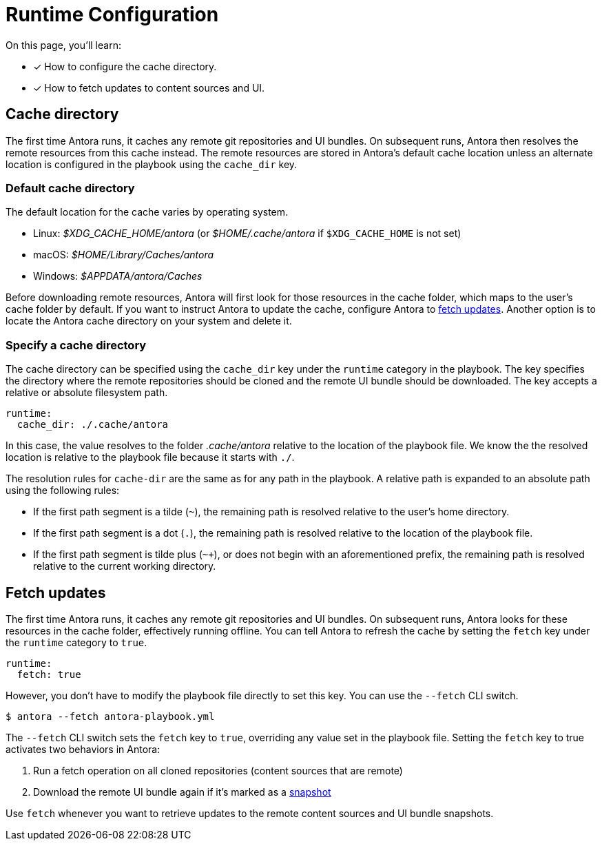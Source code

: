 = Runtime Configuration

On this page, you'll learn:

* [x] How to configure the cache directory.
* [x] How to fetch updates to content sources and UI.

[#cache]
== Cache directory

The first time Antora runs, it caches any remote git repositories and UI bundles.
On subsequent runs, Antora then resolves the remote resources from this cache instead.
The remote resources are stored in Antora's default cache location unless an alternate location is configured in the playbook using the `cache_dir` key.

[#default-cache]
=== Default cache directory

The default location for the cache varies by operating system.

* Linux: [.path]_$XDG_CACHE_HOME/antora_ (or [.path]_$HOME/.cache/antora_ if `$XDG_CACHE_HOME` is not set)
* macOS: [.path]_$HOME/Library/Caches/antora_
* Windows: [.path]_$APPDATA/antora/Caches_

Before downloading remote resources, Antora will first look for those resources in the cache folder, which maps to the user's cache folder by default.
If you want to instruct Antora to update the cache, configure Antora to <<fetch,fetch updates>>.
Another option is to locate the Antora cache directory on your system and delete it.

[#cache-dir]
=== Specify a cache directory

The cache directory can be specified using the `cache_dir` key under the `runtime` category in the playbook.
The key specifies the directory where the remote repositories should be cloned and the remote UI bundle should be downloaded.
The key accepts a relative or absolute filesystem path.

[source,yaml]
----
runtime:
  cache_dir: ./.cache/antora
----

In this case, the value resolves to the folder [.path]_.cache/antora_ relative to the location of the playbook file.
We know the the resolved location is relative to the playbook file because it starts with `./`.

The resolution rules for `cache-dir` are the same as for any path in the playbook.
A relative path is expanded to an absolute path using the following rules:

* If the first path segment is a tilde (`~`), the remaining path is resolved relative to the user's home directory.
* If the first path segment is a dot (`.`), the remaining path is resolved relative to the location of the playbook file.
* If the first path segment is tilde plus (`~+`), or does not begin with an aforementioned prefix, the remaining path is resolved relative to the current working directory.

[#fetch]
== Fetch updates

The first time Antora runs, it caches any remote git repositories and UI bundles.
On subsequent runs, Antora looks for these resources in the cache folder, effectively running offline.
You can tell Antora to refresh the cache by setting the `fetch` key under the `runtime` category to `true`.

[source,yaml]
----
runtime:
  fetch: true
----

However, you don't have to modify the playbook file directly to set this key.
You can use the `--fetch` CLI switch.

 $ antora --fetch antora-playbook.yml

The `--fetch` CLI switch sets the `fetch` key to `true`, overriding any value set in the playbook file.
Setting the `fetch` key to true activates two behaviors in Antora:

. Run a fetch operation on all cloned repositories (content sources that are remote)
. Download the remote UI bundle again if it's marked as a xref:configure-ui.adoc#snapshot[snapshot]

Use `fetch` whenever you want to retrieve updates to the remote content sources and UI bundle snapshots.
